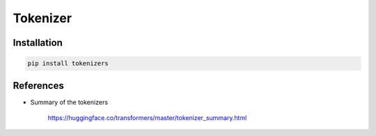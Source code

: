 Tokenizer
=========

Installation
------------

.. code-block::

  pip install tokenizers

References
----------

- Summary of the tokenizers

    `<https://huggingface.co/transformers/master/tokenizer_summary.html>`_
